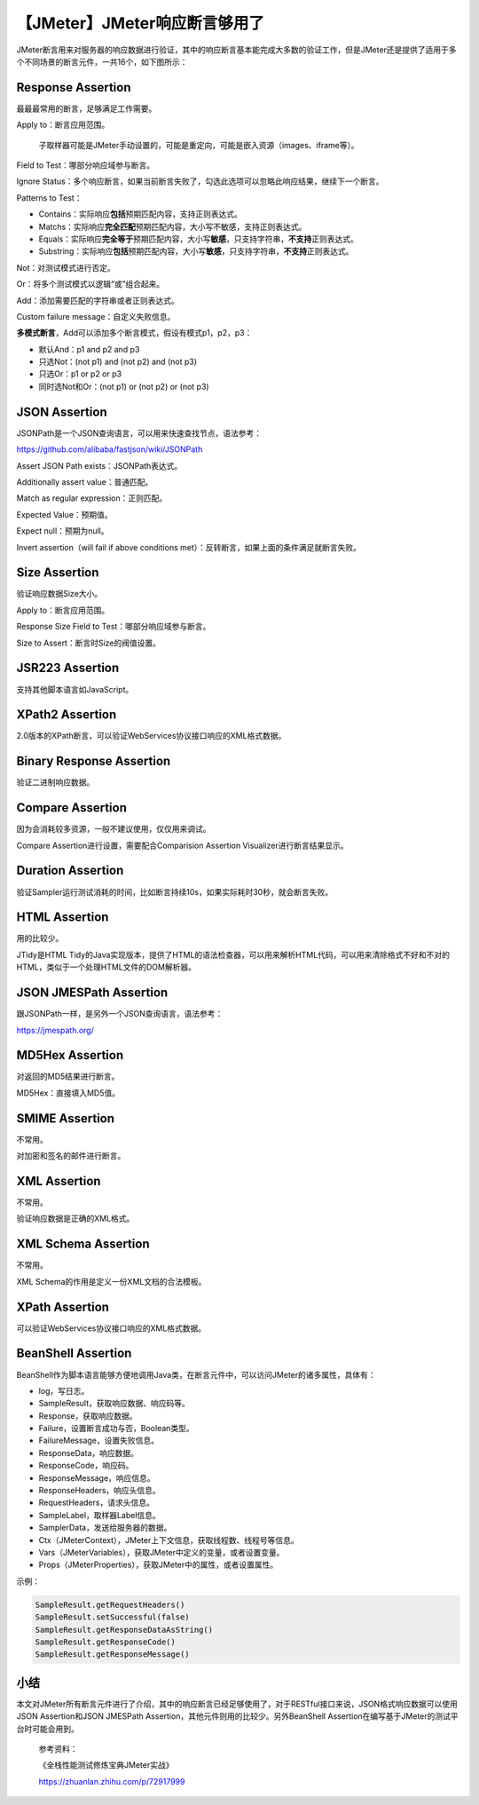【JMeter】JMeter响应断言够用了
==============================

|image1|

JMeter断言用来对服务器的响应数据进行验证，其中的响应断言基本能完成大多数的验证工作，但是JMeter还是提供了适用于多个不同场景的断言元件，一共16个，如下图所示：

|image2|

Response Assertion
------------------

|image3|

最最最常用的断言，足够满足工作需要。

Apply to：断言应用范围。

   子取样器可能是JMeter手动设置的，可能是重定向，可能是嵌入资源（images、iframe等）。

Field to Test：哪部分响应域参与断言。

Ignore
Status：多个响应断言，如果当前断言失败了，勾选此选项可以忽略此响应结果，继续下一个断言。

Patterns to Test：

-  Contains：实际响应\ **包括**\ 预期匹配内容，支持正则表达式。
-  Matchs：实际响应\ **完全匹配**\ 预期匹配内容，大小写不敏感，支持正则表达式。
-  Equals：实际响应\ **完全等于**\ 预期匹配内容，大小写\ **敏感**\ ，只支持字符串，\ **不支持**\ 正则表达式。
-  Substring：实际响应\ **包括**\ 预期匹配内容，大小写\ **敏感**\ ，只支持字符串，\ **不支持**\ 正则表达式。

Not：对测试模式进行否定。

Or：将多个测试模式以逻辑“或”组合起来。

Add：添加需要匹配的字符串或者正则表达式。

Custom failure message：自定义失败信息。

**多模式断言**\ ，Add可以添加多个断言模式，假设有模式p1，p2，p3：

-  默认And：p1 and p2 and p3
-  只选Not：(not p1) and (not p2) and (not p3)
-  只选Or：p1 or p2 or p3
-  同时选Not和Or：(not p1) or (not p2) or (not p3)

JSON Assertion
--------------

|image4|

JSONPath是一个JSON查询语言，可以用来快速查找节点，语法参考：

https://github.com/alibaba/fastjson/wiki/JSONPath

Assert JSON Path exists：JSONPath表达式。

Additionally assert value：普通匹配。

Match as regular expression：正则匹配。

Expected Value：预期值。

Expect null：预期为null。

Invert assertion（will fail if above conditions
met）：反转断言，如果上面的条件满足就断言失败。

Size Assertion
--------------

|image5|

验证响应数据Size大小。

Apply to：断言应用范围。

Response Size Field to Test：哪部分响应域参与断言。

Size to Assert：断言时Size的阀值设置。

JSR223 Assertion
----------------

|image6|

支持其他脚本语言如JavaScript。

XPath2 Assertion
----------------

|image7|

2.0版本的XPath断言，可以验证WebServices协议接口响应的XML格式数据。

Binary Response Assertion
-------------------------

|image8|

验证二进制响应数据。

Compare Assertion
-----------------

|image9|

因为会消耗较多资源，一般不建议使用，仅仅用来调试。

Compare Assertion进行设置，需要配合Comparision Assertion
Visualizer进行断言结果显示。

Duration Assertion
------------------

|image10|

验证Sampler运行测试消耗的时间，比如断言持续10s，如果实际耗时30秒，就会断言失败。

HTML Assertion
--------------

|image11|

用的比较少。

JTidy是HTML
Tidy的Java实现版本，提供了HTML的语法检查器，可以用来解析HTML代码，可以用来清除格式不好和不对的HTML，类似于一个处理HTML文件的DOM解析器。

JSON JMESPath Assertion
-----------------------

|image12|

跟JSONPath一样，是另外一个JSON查询语言，语法参考：

https://jmespath.org/

MD5Hex Assertion
----------------

|image13|

对返回的MD5结果进行断言。

MD5Hex：直接填入MD5值。

SMIME Assertion
---------------

|image14|

不常用。

对加密和签名的邮件进行断言。

XML Assertion
-------------

|image15|

不常用。

验证响应数据是正确的XML格式。

XML Schema Assertion
--------------------

|image16|

不常用。

XML Schema的作用是定义一份XML文档的合法模板。

XPath Assertion
---------------

|image17|

可以验证WebServices协议接口响应的XML格式数据。

BeanShell Assertion
-------------------

|image18|

BeanShell作为脚本语言能够方便地调用Java类，在断言元件中，可以访问JMeter的诸多属性，具体有：

-  log，写日志。
-  SampleResult，获取响应数据、响应码等。
-  Response，获取响应数据。
-  Failure，设置断言成功与否，Boolean类型。
-  FailureMessage，设置失败信息。
-  ResponseData，响应数据。
-  ResponseCode，响应码。
-  ResponseMessage，响应信息。
-  ResponseHeaders，响应头信息。
-  RequestHeaders，请求头信息。
-  SampleLabel，取样器Label信息。
-  SamplerData，发送给服务器的数据。
-  Ctx（JMeterContext），JMeter上下文信息，获取线程数、线程号等信息。
-  Vars（JMeterVariables），获取JMeter中定义的变量，或者设置变量。
-  Props（JMeterProperties），获取JMeter中的属性，或者设置属性。

示例：

.. code:: java

   SampleResult.getRequestHeaders()
   SampleResult.setSuccessful(false)
   SampleResult.getResponseDataAsString()
   SampleResult.getResponseCode()
   SampleResult.getResponseMessage()

小结
----

本文对JMeter所有断言元件进行了介绍，其中的响应断言已经足够使用了，对于RESTful接口来说，JSON格式响应数据可以使用JSON
Assertion和JSON JMESPath Assertion，其他元件则用的比较少。另外BeanShell
Assertion在编写基于JMeter的测试平台时可能会用到。

   参考资料：

   《全栈性能测试修炼宝典JMeter实战》

   https://zhuanlan.zhihu.com/p/72917999

.. |image1| image:: ../wanggang.png
.. |image2| image:: 000012-【JMeter】JMeter响应断言够用了/image-20210610084357251.png
.. |image3| image:: 000012-【JMeter】JMeter响应断言够用了/image-20210610111539670.png
.. |image4| image:: 000012-【JMeter】JMeter响应断言够用了/image-20210610123411629.png
.. |image5| image:: 000012-【JMeter】JMeter响应断言够用了/image-20210610104814860.png
.. |image6| image:: 000012-【JMeter】JMeter响应断言够用了/image-20210610140813584.png
.. |image7| image:: 000012-【JMeter】JMeter响应断言够用了/image-20210610140940636.png
.. |image8| image:: 000012-【JMeter】JMeter响应断言够用了/image-20210610141130023.png
.. |image9| image:: 000012-【JMeter】JMeter响应断言够用了/image-20210610103757864.png
.. |image10| image:: 000012-【JMeter】JMeter响应断言够用了/image-20210610110427745.png
.. |image11| image:: 000012-【JMeter】JMeter响应断言够用了/image-20210610104215453.png
.. |image12| image:: 000012-【JMeter】JMeter响应断言够用了/image-20210610125450355.png
.. |image13| image:: 000012-【JMeter】JMeter响应断言够用了/image-20210610111040842.png
.. |image14| image:: 000012-【JMeter】JMeter响应断言够用了/image-20210610110935131.png
.. |image15| image:: 000012-【JMeter】JMeter响应断言够用了/image-20210610105842889.png
.. |image16| image:: 000012-【JMeter】JMeter响应断言够用了/image-20210610105633118.png
.. |image17| image:: 000012-【JMeter】JMeter响应断言够用了/image-20210610110137346.png
.. |image18| image:: 000012-【JMeter】JMeter响应断言够用了/image-20210610103648468.png
